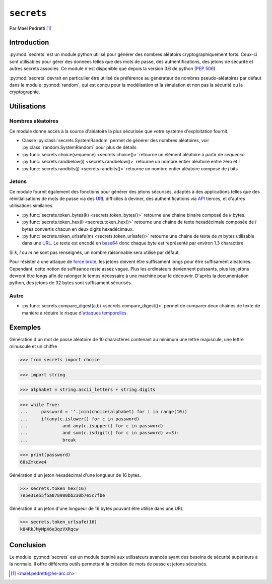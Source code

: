 .. _secrets-tutorial:

``secrets``
===========

.. image:: ./lock.png
    :scale: 30%
    :align: right
    :alt: lock logo
    :target: https://cdn.pixabay.com/photo/2017/01/10/03/54/icon-1968247_960_720.png

Par Maël Pedretti [#mp]_

Introduction
------------
:py:mod:`secrets` est un module python utilisé pour générer des nombres aléatoirs cryptographiquement forts. Ceux-ci sont utilisables pour gérer des données telles que des mots de passe, des authentifications, des jetons de sécurité et autres secrets associés. Ce module n'est disponible que depuis la version 3.6 de python (:pep:`506`).

:py:mod:`secrets` devrait en particulier être utilisé de préférence au générateur de nombres pseudo-aléatoires par défaut dans le module :py:mod:`random`, qui est conçu pour la modélisation et la simulation et non pas la sécurité ou la cryptographie.

Utilisations
------------
Nombres aléatoires
******************
Ce module donne accès à la source d'aléatoire la plus sécurisée que votre système d'exploitation fournit.

- Classe :py:class:`secrets.SystemRandom` permet de générer des nombres aléatoires, voir :py:class:`random.SystemRandom` pour plus de détails
- :py:func:`secrets.choice(sequence) <secrets.choice()>` retourne un élément aléatoire à partir de *sequence*
- :py:func:`secrets.randbelow(i) <secrets.randbelow()>` retourne un nombre entier aléatoire entre zéro et *i*
- :py:func:`secrets.randbits(j) <secrets.randbits()>` retourne un nombre entier aléatoire composé de *j* bits

Jetons
******
Ce module fournit également des fonctions pour générer des jetons sécurisés, adaptés à des applications telles que des réinitialisations de mots de passe via des URL_ difficiles à deviner, des authentifications via API_ tierces, et d'autres utilisations similaires.

- :py:func:`secrets.token_bytes(k) <secrets.token_bytes()>` retourne une chaine binaire composé de *k* bytes. 
- :py:func:`secrets.token_hex(l) <secrets.token_hex()>` retourne une chaine de texte hexadécimale composée de *l* bytes convertis chacun en deux digits hexadécimaux.
- :py:func:`secrets.token_urlsafe(m) <secrets.token_urlsafe()>` retourne une chaine de texte de *m* bytes utilisable dans une URL_. Le texte est encodé en base64_ donc chaque byte est représenté par environ 1.3 charactère.

Si *k*, *l* ou *m* ne sont pas renseignés, un nombre raisonnable sera utilisé par défaut.

Pour résister à une attaque de `force brute`_, les jetons doivent être suffisament longs pour être suffisament aléatoires. Cependant, cette notion de suffisance reste assez vague. Plus les ordinateurs deviennent puissants, plus les jetons devront être longs afin de ralonger le temps nécessaire à une machine pour le découvrir.
D'après la documentation python, des jetons de 32 bytes sont suffisament sécurisés.

Autre
*****

- :py:func:`secrets.compare_digest(a,b) <secrets.compare_digest()>` permet de comparer deux chaînes de texte de manière à réduire le risque d'`attaques temporelles`_.

Exemples
--------
Génération d'un mot de passe aléatoire de 10 charactères contenant au minimum une lettre majuscule, une lettre minuscule et un chiffre

.. code-block:: pycon

>>> from secrets import choice

>>> import string

>>> alphabet = string.ascii_letters + string.digits

>>> while True:
...     password = ''.join(choice(alphabet) for i in range(10))
...     if(any(c.islower() for c in password)
...             and any(c.isupper() for c in password)
...             and sum(c.isdigit() for c in password) >=3):
...             break

>>> print(password)
68sZmkdve4

Génération d'un jeton hexadécimal d'une longueur de 16 bytes.

.. code-block:: pycon

>>> secrets.token_hex(16)
7e5e31e55f5a878980bb230b7e5c7fbe

Génération d'un jeton d'une longueur de 16 bytes pouvant être utilisé dans une URL

.. code-block:: pycon

>>> secrets.token_urlsafe(16)
k84RkJMyMpX6e3qzVXRqcw


Conclusion
----------

Le module :py:mod:`secrets` est un module destiné aux utilisateurs avancés ayant des besoins de sécurité supérieurs à la normale.
Il offre différents outils permettant la création de mots de passe et jetons sécurisés.



.. [#mp] <mael.pedretti@he-arc.ch>

.. Bibliographie

.. _URL: https://fr.wikipedia.org/wiki/Uniform_Resource_Locator
.. _base64: https://fr.wikipedia.org/wiki/Base64
.. _force brute: https://fr.wikipedia.org/wiki/Attaque_par_force_brute
.. _API: https://fr.wikipedia.org/wiki/Interface_de_programmation
.. _attaques temporelles: https://fr.wikipedia.org/wiki/Attaque_temporelle